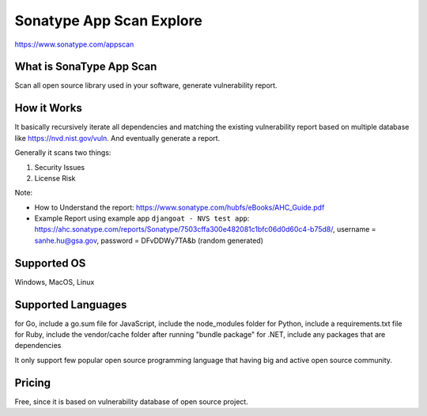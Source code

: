 Sonatype App Scan Explore
==============================================================================

https://www.sonatype.com/appscan


What is SonaType App Scan
------------------------------------------------------------------------------

Scan all open source library used in your software, generate vulnerability report.


How it Works
------------------------------------------------------------------------------
It basically recursively iterate all dependencies and matching the existing vulnerability report based on multiple database like https://nvd.nist.gov/vuln. And eventually generate a report.

Generally it scans two things:

1. Security Issues
2. License Risk

Note:

- How to Understand the report: https://www.sonatype.com/hubfs/eBooks/AHC_Guide.pdf
- Example Report using example app ``djangoat - NVS test app``: https://ahc.sonatype.com/reports/Sonatype/7503cffa300e482081c1bfc06d0d60c4-b75d8/, username = sanhe.hu@gsa.gov, password = DFvDDWy7TA&b (random generated)


Supported OS
------------------------------------------------------------------------------
Windows, MacOS, Linux


Supported Languages
------------------------------------------------------------------------------
for Go, include a go.sum file
for JavaScript, include the node_modules folder
for Python, include a requirements.txt file
for Ruby, include the vendor/cache folder after running "bundle package"
for .NET, include any packages that are dependencies

It only support few popular open source programming language that having big and active open source community.


Pricing
------------------------------------------------------------------------------
Free, since it is based on vulnerability database of open source project.
